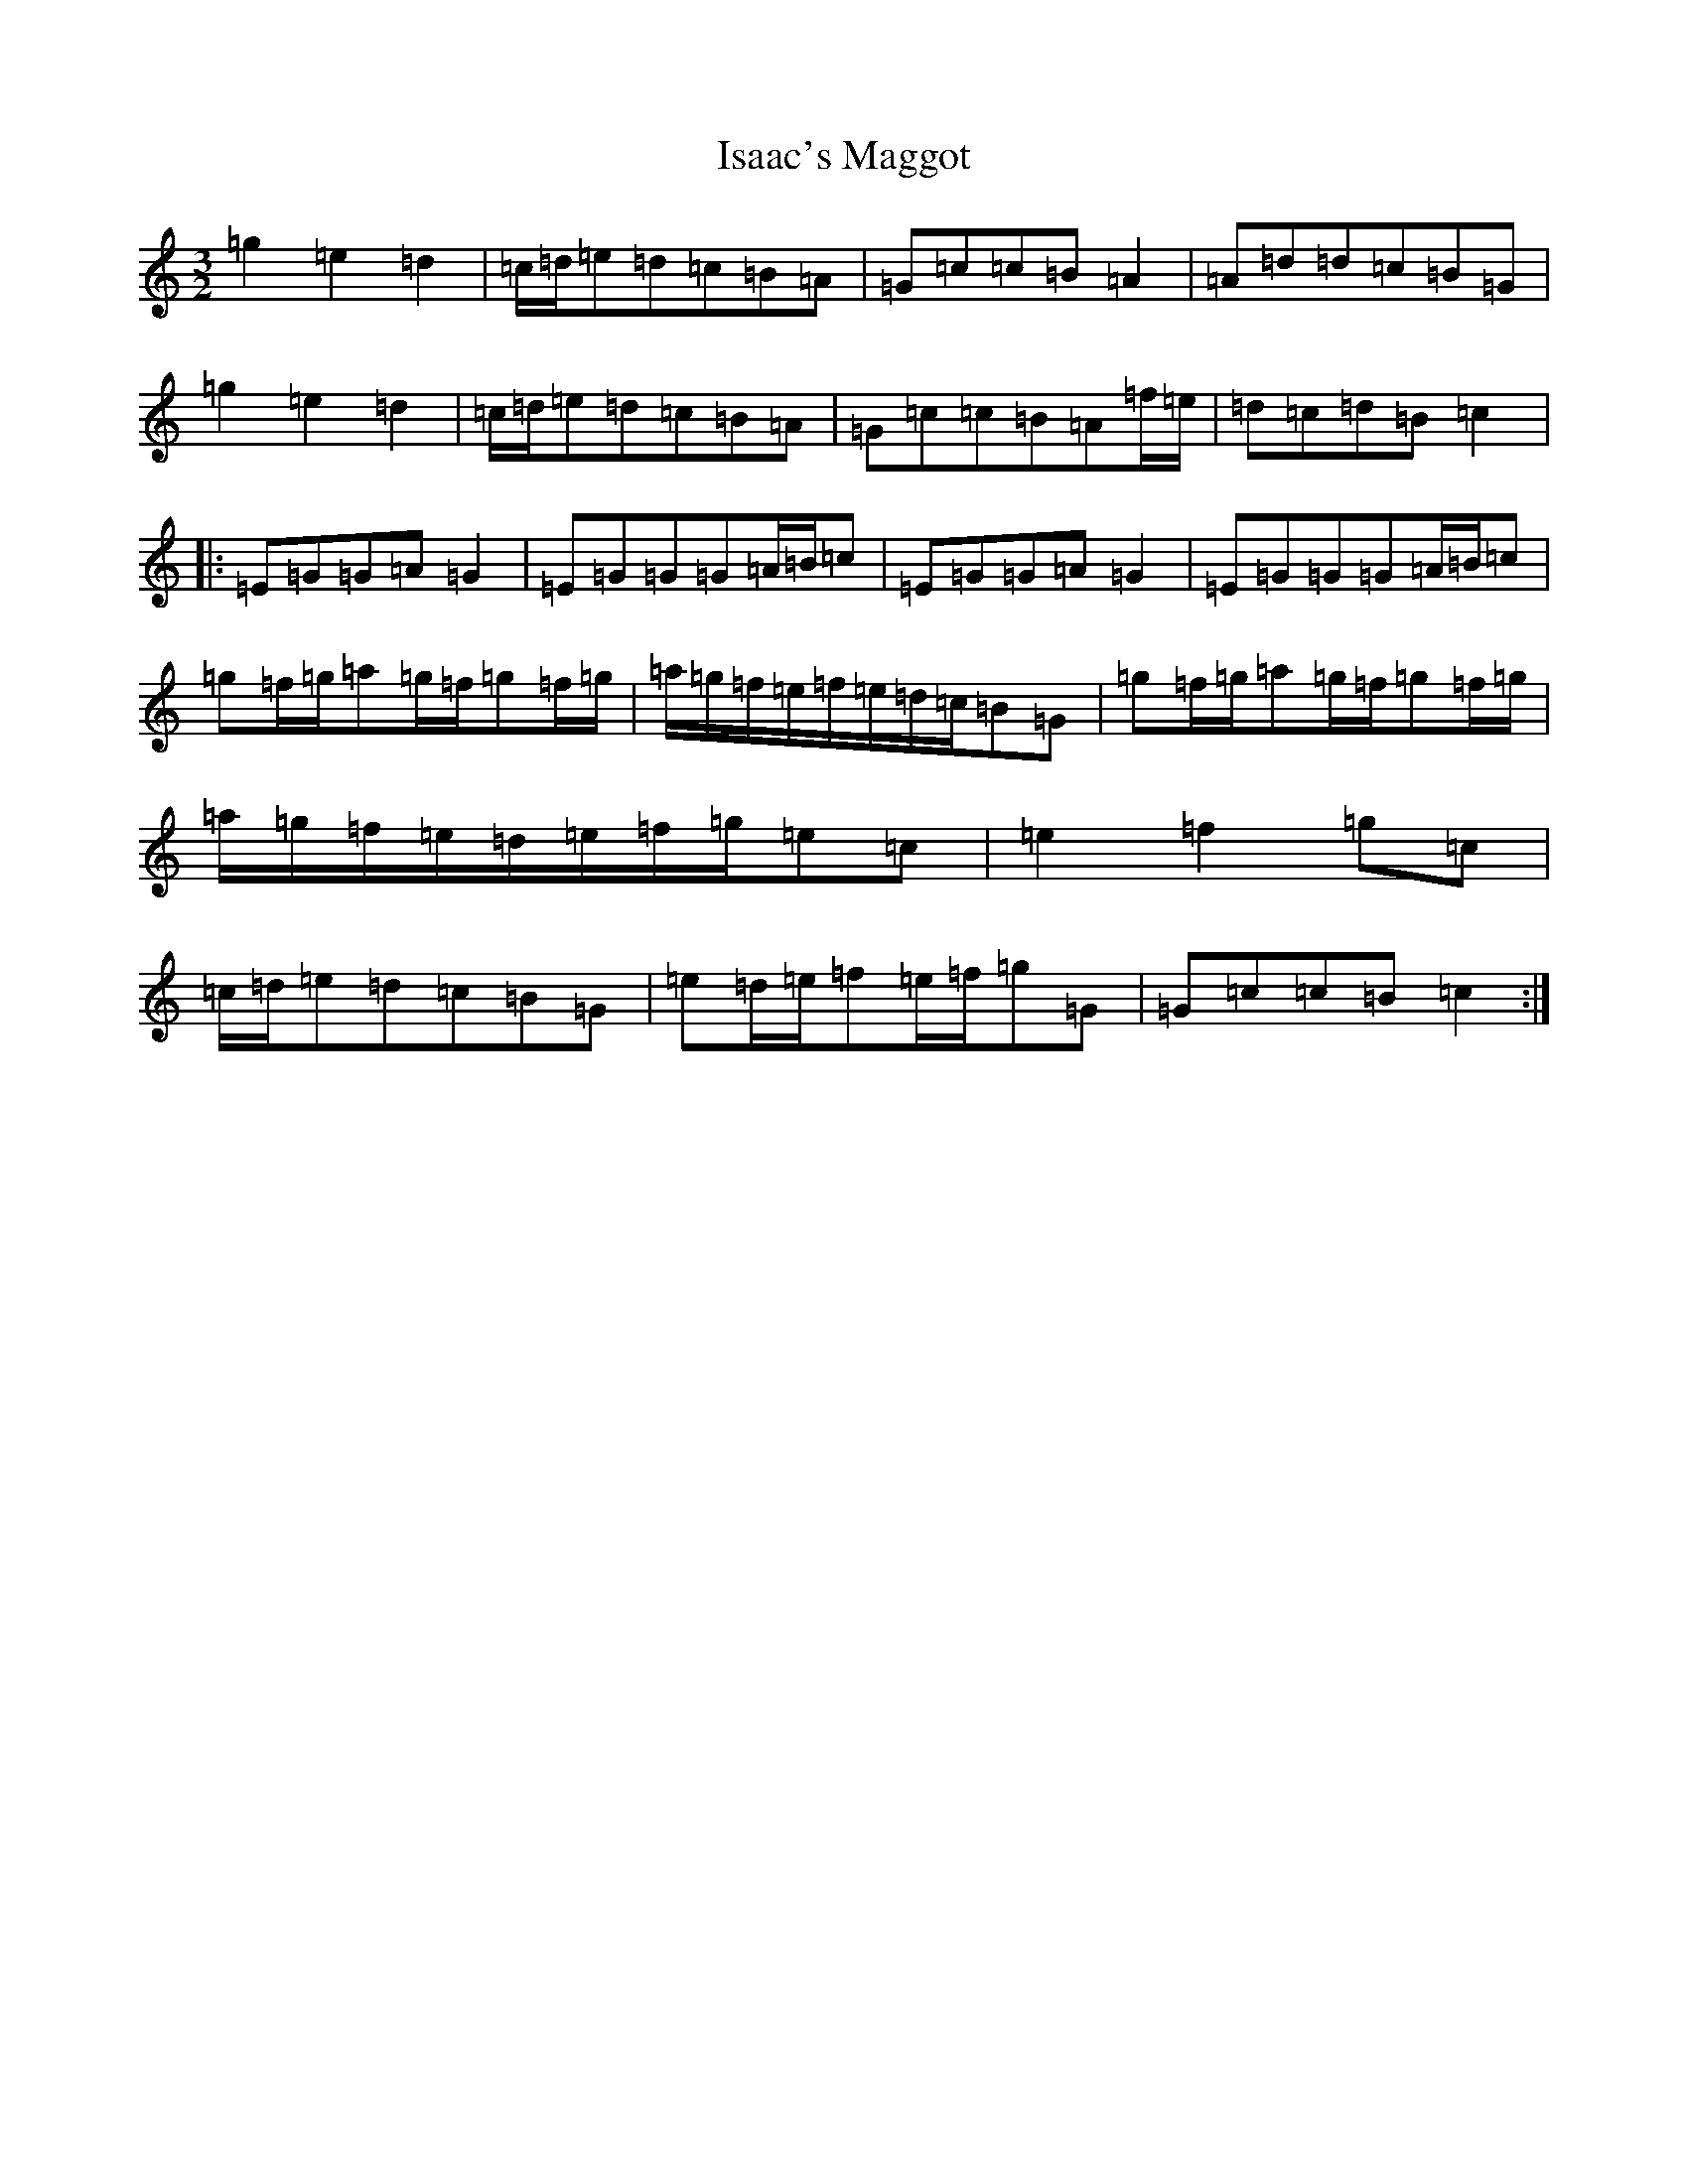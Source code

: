 X: 10003
T: Isaac's Maggot
S: https://thesession.org/tunes/8211#setting8211
Z: D Major
R: three-two
M: 3/2
L: 1/8
K: C Major
=g2=e2=d2|=c/2=d/2=e=d=c=B=A|=G=c=c=B=A2|=A=d=d=c=B=G|=g2=e2=d2|=c/2=d/2=e=d=c=B=A|=G=c=c=B=A=f/2=e/2|=d=c=d=B=c2|:=E=G=G=A=G2|=E=G=G=G=A/2=B/2=c|=E=G=G=A=G2|=E=G=G=G=A/2=B/2=c|=g=f/2=g/2=a=g/2=f/2=g=f/2=g/2|=a/2=g/2=f/2=e/2=f/2=e/2=d/2=c/2=B=G|=g=f/2=g/2=a=g/2=f/2=g=f/2=g/2|=a/2=g/2=f/2=e/2=d/2=e/2=f/2=g/2=e=c|=e2=f2=g=c|=c/2=d/2=e=d=c=B=G|=e=d/2=e/2=f=e/2=f/2=g=G|=G=c=c=B=c2:|